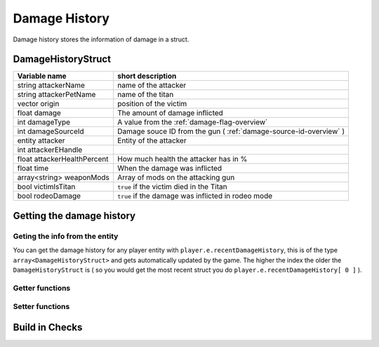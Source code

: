 Damage History 
==============

Damage history stores the information of damage in a struct.

DamageHistoryStruct
-------------------
============================ ===================================================================
Variable name                short description
============================ ===================================================================
string attackerName          name of the attacker
string attackerPetName       name of the titan
vector origin                position of the victim
float damage                 The amount of damage inflicted
int damageType               A value from the :ref:`damage-flag-overview`
int damageSourceId           Damage souce ID from the gun ( :ref:`damage-source-id-overview` )
entity attacker              Entity of the attacker
int attackerEHandle          
float attackerHealthPercent  How much health the attacker has in %
float time                   When the damage was inflicted
array<string> weaponMods     Array of mods on the attacking gun
bool victimIsTitan           ``true`` if the victim died in the Titan
bool rodeoDamage             ``true`` if the damage was inflicted in rodeo mode
============================ ===================================================================

Getting the damage history
--------------------------

Geting the info from the entity
^^^^^^^^^^^^^^^^^^^^^^^^^^^^^^^

You can get the damage history for any player entity with ``player.e.recentDamageHistory``, this is of the type ``array<DamageHistoryStruct>`` and gets automatically updated by the game. The higher the index the older the ``DamageHistoryStruct`` is ( so you would get the most recent struct you do ``player.e.recentDamageHistory[ 0 ]`` ).

Getter functions
^^^^^^^^^^^^^^^^

.. cpp:function:: array<DamageHistoryStruct> GetDamageEventsForTime( entity player, float time )

    :param entity player: The player you want the damage histroy from.

    :param float time: How old the damage history can be in seconds.

    :returns: All ``DamageHistoryStruct`` found in the given time frame.

Setter functions
^^^^^^^^^^^^^^^^


.. cpp:function:: DamageHistoryStruct function StoreDamageHistoryAndUpdate( entity storeEnt, float maxTime, float damage, vector damageOrigin, int damageType, int damageSourceId, entity attacker = null, array<string> weaponMods = [] )


.. cpp:function:: void function UpdateDamageHistory( entity player, float maxTime, float time )

    Removes all ``DamageHistoryStruct`` in the time frame ``time - maxTime``

    :param entity player: The player you want to update the damage histroy from.

    :param float maxTime: How old the damage history can maximally be

    :param float time: How old the damage history can be in seconds.


Build in Checks
---------------

.. cpp:function:: float function GetLastDamageTime( entity player )
.. cpp:function:: bool function WasRecentlyHitByEntity( entity player, entity ent, float hitTime )
.. cpp:function:: bool function WasRecentlyHitForDamage( entity player, float damageAmount, float hitTime )
.. cpp:function:: bool function WasRecentlyHitForDamageType( entity player, float damageType, float hitTime )
.. cpp:function:: float function GetTotalDamageTaken( entity player )
.. cpp:function:: float function GetTotalDamageTakenInTime( entity player, float hitTime )
.. cpp:function:: array<entity> function GetTitansHitMeInTime( entity player, float hitTime )
.. cpp:function:: float function GetTotalDamageTakenByPlayer( entity player, entity attacker )
.. cpp:function:: array<AttackerDamage> function GetDamageSortedByAttacker( entity ent, float totalTime )
.. cpp:function:: bool function WasRecentlyHitByDamageSourceId( entity player, int damageSourceId, float hitTime )
.. cpp:function:: AssistingPlayerStruct function GetLatestAssistingPlayerInfo( entity ent )

    .. note:: 

        The ``AssistingPlayerStruct`` has the following elements:

        * entity player
        * int damageSourceId
        * float assistTime

.. cpp:function:: array<DamageHistoryStruct> function GetRodeoAttacksByPlayer( entity player, entity attacker, float time )
.. cpp:function:: string function GetLastDamageSourceStringForAttacker( entity victim, entity attacker )
.. cpp:function:: float function TotalDamageOverTime_BlendedOut( entity soul, float start, float end )
.. cpp:function:: void function ClearRecentDamageHistory( entity player )